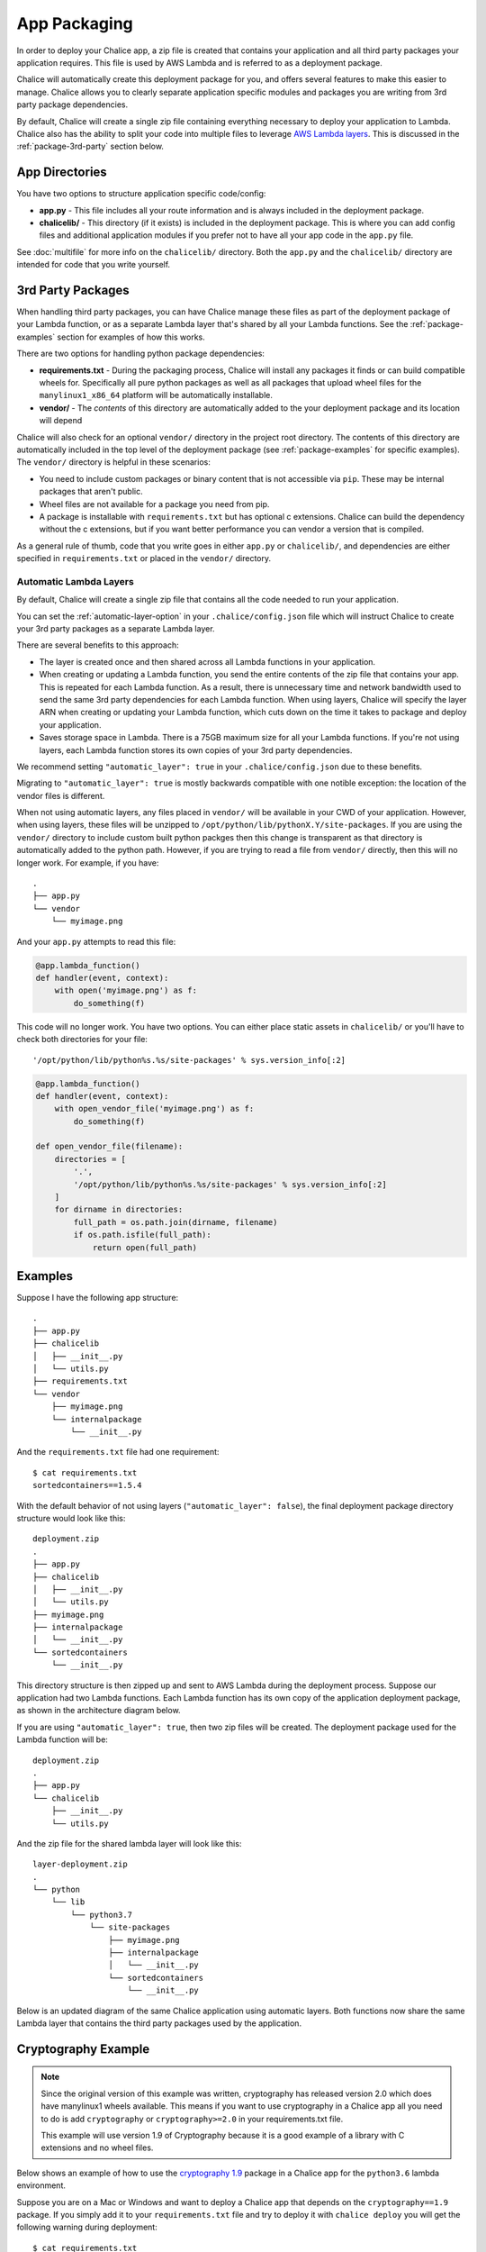 App Packaging
=============

In order to deploy your Chalice app, a zip file is created that
contains your application and all third party packages your application
requires.  This file is used by AWS Lambda and is referred
to as a deployment package.

Chalice will automatically create this deployment package for you, and offers
several features to make this easier to manage.  Chalice allows you to
clearly separate application specific modules and packages you are writing
from 3rd party package dependencies.

By default, Chalice will create a single zip file containing everything
necessary to deploy your application to Lambda.  Chalice also has
the ability to split your code into multiple files to leverage
`AWS Lambda layers <https://docs.aws.amazon.com/lambda/latest/dg/configuration-layers.html>`__.
This is discussed in the :ref:`package-3rd-party` section below.

App Directories
---------------

You have two options to structure application specific code/config:

* **app.py** - This file includes all your route information and is always
  included in the deployment package.
* **chalicelib/** - This directory (if it exists) is included in the
  deployment package.  This is where you can add config files and additional
  application modules if you prefer not to have all your app code in the
  ``app.py`` file.

See :doc:`multifile` for more info on the ``chalicelib/`` directory.  Both the
``app.py`` and the ``chalicelib/`` directory are intended for code that you
write yourself.


.. _package-3rd-party:

3rd Party Packages
------------------

When handling third party packages, you can have Chalice manage
these files as part of the deployment package of your Lambda function,
or as a separate Lambda layer that's shared by all your Lambda functions.
See the :ref:`package-examples` section for examples of how this works.

There are two options for handling python package dependencies:

* **requirements.txt** - During the packaging process, Chalice will
  install any packages it finds or can build compatible wheels for.
  Specifically all pure python packages as well as all packages that upload
  wheel files for the ``manylinux1_x86_64`` platform will be automatically
  installable.
* **vendor/** - The *contents* of this directory are automatically added to
  the your deployment package and its location will depend

Chalice will also check for an optional ``vendor/`` directory in the project
root directory.  The contents of this directory are automatically included in
the top level of the deployment package (see :ref:`package-examples` for
specific examples).  The ``vendor/`` directory is helpful in these scenarios:

* You need to include custom packages or binary content that is not accessible
  via ``pip``.  These may be internal packages that aren't public.
* Wheel files are not available for a package you need from pip.
* A package is installable with ``requirements.txt`` but has optional c
  extensions. Chalice can build the dependency without the c extensions, but
  if you want better performance you can vendor a version that is compiled.

As a general rule of thumb, code that you write goes in either ``app.py`` or
``chalicelib/``, and dependencies are either specified in ``requirements.txt``
or placed in the ``vendor/`` directory.

Automatic Lambda Layers
~~~~~~~~~~~~~~~~~~~~~~~

By default, Chalice will create a single zip file that contains all the
code needed to run your application.

You can set the :ref:`automatic-layer-option` in your ``.chalice/config.json``
file which will instruct Chalice to create your 3rd party packages as a
separate Lambda layer.

There are several benefits to this approach:

* The layer is created once and then shared across all Lambda functions in
  your application.
* When creating or updating a Lambda function, you send the entire contents
  of the zip file that contains your app.  This is repeated for each Lambda
  function.  As a result, there is unnecessary time and network bandwidth
  used to send the same 3rd party dependencies for each Lambda function.
  When using layers, Chalice will specify the layer ARN when creating or
  updating your Lambda function, which cuts down on the time it takes
  to package and deploy your application.
* Saves storage space in Lambda.  There is a 75GB maximum size for all
  your Lambda functions.  If you're not using layers, each Lambda function
  stores its own copies of your 3rd party dependencies.

We recommend setting ``"automatic_layer": true`` in your
``.chalice/config.json`` due to these benefits.

Migrating to ``"automatic_layer": true`` is mostly backwards compatible
with one notible exception: the location of the vendor files is different.

When not using automatic layers, any files placed in ``vendor/`` will be
available in your CWD of your application.  However, when using layers,
these files will be unzipped to ``/opt/python/lib/pythonX.Y/site-packages``.
If you are using the ``vendor/`` directory to include custom built python
packges then this change is transparent as that directory is automatically
added to the python path.  However, if you are trying to read a file from
``vendor/`` directly, then this will no longer work.  For example, if you
have::

    .
    ├── app.py
    └── vendor
        └── myimage.png

And your ``app.py`` attempts to read this file:

.. code-block:: python

   @app.lambda_function()
   def handler(event, context):
       with open('myimage.png') as f:
           do_something(f)


This code will no longer work.  You have two options.  You can either place
static assets in ``chalicelib/`` or you'll have to check both directories for
your file::

'/opt/python/lib/python%s.%s/site-packages' % sys.version_info[:2]

.. code-block:: python

   @app.lambda_function()
   def handler(event, context):
       with open_vendor_file('myimage.png') as f:
           do_something(f)

   def open_vendor_file(filename):
       directories = [
           '.',
           '/opt/python/lib/python%s.%s/site-packages' % sys.version_info[:2]
       ]
       for dirname in directories:
           full_path = os.path.join(dirname, filename)
           if os.path.isfile(full_path):
               return open(full_path)


.. _package-examples:

Examples
--------

Suppose I have the following app structure::

    .
    ├── app.py
    ├── chalicelib
    │   ├── __init__.py
    │   └── utils.py
    ├── requirements.txt
    └── vendor
        ├── myimage.png
        └── internalpackage
            └── __init__.py

And the ``requirements.txt`` file had one requirement::

    $ cat requirements.txt
    sortedcontainers==1.5.4

With the default behavior of not using layers (``"automatic_layer": false``),
the final deployment package directory structure would look like this::

    deployment.zip
    .
    ├── app.py
    ├── chalicelib
    │   ├── __init__.py
    │   └── utils.py
    ├── myimage.png
    ├── internalpackage
    │   └── __init__.py
    └── sortedcontainers
        └── __init__.py


This directory structure is then zipped up and sent to AWS Lambda during the
deployment process.  Suppose our application had two Lambda functions.
Each Lambda function has its own copy of the application deployment package,
as shown in the architecture diagram below.

.. image:: ../img/no-auto-layer.png
   :width: 50%
   :align: center
   :alt: Default behavior with no layers.


If you are using ``"automatic_layer": true``, then two zip files will be
created. The deployment package used for the Lambda function will be::

    deployment.zip
    .
    ├── app.py
    └── chalicelib
        ├── __init__.py
        └── utils.py

And the zip file for the shared lambda layer will look like this::

    layer-deployment.zip
    .
    └── python
        └── lib
            └── python3.7
                └── site-packages
                    ├── myimage.png
                    ├── internalpackage
                    │   └── __init__.py
                    └── sortedcontainers
                        └── __init__.py


Below is an updated diagram of the same Chalice application using automatic
layers.  Both functions now share the same Lambda layer that contains the third
party packages used by the application.

.. image:: ../img/auto-layer.png
   :width: 80%
   :align: center
   :alt: Shared layer for 3rd party code.


Cryptography Example
--------------------

.. note::
   Since the original version of this example was written, cryptography has
   released version 2.0 which does have manylinux1 wheels available. This
   means if you want to use cryptography in a Chalice app all you need to
   do is add ``cryptography`` or ``cryptography>=2.0`` in your
   requirements.txt file.

   This example will use version 1.9 of Cryptography
   because it is a good example of a library with C extensions and no wheel
   files.

Below shows an example of how to use the
`cryptography 1.9 <https://pypi.org/project/cryptography/1.9/>`__ package
in a Chalice app for the ``python3.6`` lambda environment.

Suppose you are on a Mac or Windows and want to deploy a Chalice app that
depends on the ``cryptography==1.9`` package. If you simply add it to your
``requirements.txt`` file and try to deploy it with ``chalice deploy`` you will
get the following warning during deployment::

  $ cat requirements.txt
  cryptography==1.9
  $ chalice deploy
  Updating IAM policy.
  Updating lambda function...
  Creating deployment package.

  Could not install dependencies:
  cryptography==1.9
  You will have to build these yourself and vendor them in
  the chalice vendor folder.

  Your deployment will continue but may not work correctly
  if missing dependencies are not present. For more information:
  http://aws.github.io/chalice/topics/packaging.html

This happened because the ``cryptography`` version 1.9 does not have wheel
files available on PyPi, and has C extensions. Since we are not on the same
platform as AWS Lambda, the compiled C extensions Chalice built were not
compatible. To get around this we are going to leverage the ``vendor/``
directory, and build the ``cryptography`` package on a compatible linux system.

You can do this yourself by building ``cryptography`` on an Amazon Linux
instance running in EC2. All of the following commands were run inside a
``python 3.6`` virtual environment.

* Download the source first::

    $ pip download cryptography==1.9

  This will download all the requirements into the current working directory.
  The directory should have the following contents:

  * ``asn1crypto-0.22.0-py2.py3-none-any.whl``
  * ``cffi-1.10.0-cp36-cp36m-manylinux1_x86_64.whl``
  * ``cryptography-1.9.tar.gz``
  * ``idna-2.5-py2.py3-none-any.whl``
  * ``pycparser-2.17.tar.gz``
  * ``six-1.10.0-py2.py3-none-any.whl``

  This is a complete set of dependencies required for the cryptography package.
  Most of these packages have wheels that were downloaded, which means they can
  simply be put in the ``requirements.txt`` and Chalice will take care of
  downloading them. That leaves ``cryptography`` itself and ``pycparser`` as
  the only two that did not have a wheel file available for download.

* Next build the ``cryptography`` source package into a wheel file::

    $ pip wheel cryptography-1.9.tar.gz

  This will take a few seconds and build a wheel file for both ``cryptography``
  and ``pycparser``. The directory should now have two additional wheel files:

  * ``cryptography-1.9-cp36-cp36m-linux_x86_64.whl``
  * ``pycparser-2.17-py2.py3-none-any.whl``

  The ``cryptography`` wheel file has been built with a compatible
  architecture for Lambda (``linux_x86_64``) and the ``pycparser`` has been
  built for ``any`` architecture which means it can also be automatically
  packaged by Chalice if it is listed in the ``requirements.txt`` file.

* Download the ``cryptography`` wheel file from the Amazon Linux instance and
  unzip it into the ``vendor/`` directory in the root directory of your Chalice
  app.

  You should now have a project directory that looks like this::

     $ tree
     .
     ├── app.py
     ├── requirements.txt
     └── vendor
         ├── cryptography
         │   ├── ... Lots of files
         │
         └── cryptography-1.9.dist-info
             ├── DESCRIPTION.rst
             ├── METADATA
             ├── RECORD
             ├── WHEEL
             ├── entry_points.txt
             ├── metadata.json
             └── top_level.txt

  The ``requirements.txt`` file should look like this::

    $ cat requirements.txt
    cffi==1.10.0
    six==1.10.0
    asn1crypto==0.22.0
    idna==2.5
    pycparser==2.17

  In your ``app.py`` file you can now import ``cryptography``, and these
  dependencies will all get included when the ``chalice deploy`` command is
  run.
